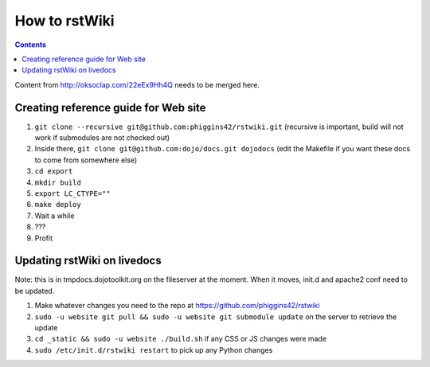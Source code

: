 .. _developer/rstwiki:

==============
How to rstWiki
==============

.. contents ::

Content from http://oksoclap.com/22eEx9Hh4Q needs to be merged here.

Creating reference guide for Web site
=====================================

1. ``git clone --recursive git@github.com:phiggins42/rstwiki.git`` (recursive is important, build will not work if submodules are not checked out)
2. Inside there, ``git clone git@github.com:dojo/docs.git dojodocs`` (edit the Makefile if you want these docs to come from somewhere else)
3. ``cd export``
4. ``mkdir build``
5. ``export LC_CTYPE=""``
6. ``make deploy``
7. Wait a while
8. ???
9. Profit

Updating rstWiki on livedocs
============================

Note: this is in tmpdocs.dojotoolkit.org on the fileserver at the moment. When it moves, init.d
and apache2 conf need to be updated.

1. Make whatever changes you need to the repo at https://github.com/phiggins42/rstwiki
2. ``sudo -u website git pull && sudo -u website git submodule update`` on the server to retrieve the update
3. ``cd _static && sudo -u website ./build.sh`` if any CSS or JS changes were made
4. ``sudo /etc/init.d/rstwiki restart`` to pick up any Python changes
